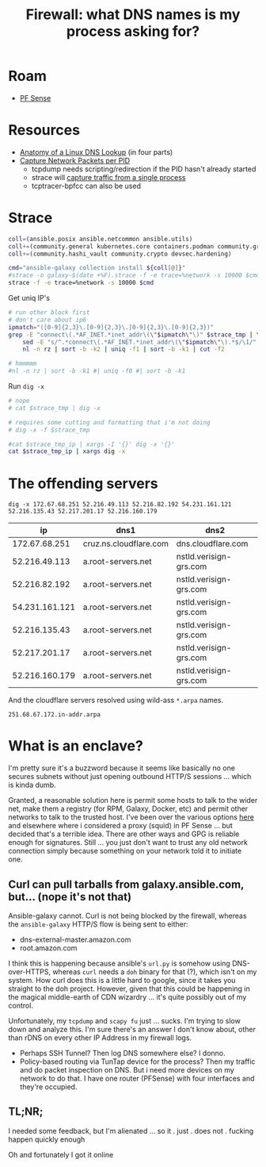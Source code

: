 :PROPERTIES:
:ID:       6a115c21-0b2e-4464-883b-d7ba2466444f
:END:
#+TITLE: Firewall: what DNS names is my process asking for?
#+CATEGORY: slips
#+TAGS:

* Roam
+ [[id:265a53db-5aac-4be0-9395-85e02027e512][PF Sense]]

* Resources

+ [[https://zwischenzugs.com/2018/06/08/anatomy-of-a-linux-dns-lookup-part-i/][Anatomy of a Linux DNS Lookup]] (in four parts)
+ [[https://stackoverflow.com/questions/7842533/how-can-i-capture-network-packets-per-pid][Capture Network Packets per PID]]
  - tcpdump needs scripting/redirection if the PID hasn't already started
  - strace will [[https://bytefreaks.net/gnulinux/how-to-capture-all-network-traffic-of-a-single-process][capture traffic from a single process]]
  - tcptracer-bpfcc can also be used

* Strace

#+header: :file (or (bound-and-true-p strace-tmp-log) (setq-local strace-tmp-log (make-temp-file "galaxy-" nil ".strace")))
#+begin_src sh :results silent output file
coll=(ansible.posix ansible.netcommon ansible.utils)
coll+=(community.general kubernetes.core containers.podman community.grafana)
coll+=(community.hashi_vault community.crypto devsec.hardening)

cmd="ansible-galaxy collection install ${coll[@]}"
#strace -o galaxy-$(date +%F).strace -f -e trace=%network -s 10000 $cmd
strace -f -e trace=%network -s 10000 $cmd
#+end_src

Get uniq IP's

#+header: :var strace_tmp=(bound-and-true-p strace-tmp-log)
#+header: :file (concat strace-tmp-log ".ip")
#+begin_src sh :results silent output file
# run other block first
# don't care about ip6
ipmatch="([0-9]{2,3}\.[0-9]{2,3}\.[0-9]{2,3}\.[0-9]{2,3})"
grep -E "connect\(.*AF_INET.*inet_addr\(\"$ipmatch\"\)" $strace_tmp | \
    sed -E "s/^.*connect\(.*AF_INET.*inet_addr\(\"$ipmatch\"\).*$/\1/" | \
    nl -n rz | sort -b -k2 | uniq -f1 | sort -b -k1 | cut -f2

# hmmmmm
#nl -n rz | sort -b -k1 #| uniq -f0 #| sort -b -k1
#+end_src

Run =dig -x=

#+header: :var strace_tmp_ip=(concat strace-tmp-log ".ip")
#+header: :file (concat strace-tmp-log ".dig")
#+begin_src sh :results silent output file
# nope
# cat $strace_tmp | dig -x

# requires some cutting and formatting that i'm not doing
# dig -x -f $strace_tmp

#cat $strace_tmp_ip | xargs -I '{}' dig -x '{}'
cat $strace_tmp_ip | xargs dig -x
#+end_src

* The offending servers

#+begin_src
dig -x 172.67.68.251 52.216.49.113 52.216.82.192 54.231.161.121 52.216.135.43 52.217.201.17 52.216.160.179
#+end_src

|----------------+------------------------+------------------------|
|             ip | dns1                   | dns2                   |
|----------------+------------------------+------------------------|
|  172.67.68.251 | cruz.ns.cloudflare.com | dns.cloudflare.com     |
|  52.216.49.113 | a.root-servers.net     | nstld.verisign-grs.com |
|  52.216.82.192 | a.root-servers.net     | nstld.verisign-grs.com |
| 54.231.161.121 | a.root-servers.net     | nstld.verisign-grs.com |
|  52.216.135.43 | a.root-servers.net     | nstld.verisign-grs.com |
|  52.217.201.17 | a.root-servers.net     | nstld.verisign-grs.com |
| 52.216.160.179 | a.root-servers.net     | nstld.verisign-grs.com |
|----------------+------------------------+------------------------|

And the cloudflare servers resolved using wild-ass =*.arpa= names.

#+begin_example
251.68.67.172.in-addr.arpa
#+end_example


* What is an enclave?

I'm pretty sure it's a buzzword because it seems like basically no one secures
subnets without just opening outbound HTTP/S sessions ... which is kinda dumb.

Granted, a reasonable solution here is permit some hosts to talk to the wider
net, make them a registry (for RPM, Galaxy, Docker, etc) and permit other
networks to talk to the trusted host. I've been over the various options [[id:fc94938a-8978-4c57-808f-4e4144626295][here]]
and elsewhere where i considered a proxy (squid) in PF Sense ... but decided
that's a terrible idea. There are other ways and GPG is reliable enough for
signatures. Still ... you just don't want to trust any old network connection
simply because something on your network told it to initiate one.

** Curl can pull tarballs from galaxy.ansible.com, but... (nope it's not that)

Ansible-galaxy cannot. Curl is not being blocked by the firewall, whereas the
=ansible-galaxy= HTTP/S flow is being sent to either:

+ dns-external-master.amazon.com
+ root.amazon.com

I think this is happening because ansible's =url.py= is somehow using
DNS-over-HTTPS, whereas =curl= needs a =doh= binary for that (?), which isn't on
my system. How curl does this is a little hard to google, since it takes you
straight to the doh project. However, given that this could be happening in the
magical middle-earth of CDN wizardry ... it's quite possibly out of my
control.

Unfortunately, my =tcpdump= and =scapy fu= just ... sucks. I'm trying to slow
down and analyze this. I'm sure there's an answer I don't know about, other than
rDNS on every other IP Address in my firewall logs.

+ Perhaps SSH Tunnel? Then log DNS somewhere else? I donno.
+ Policy-based routing via TunTap device for the process? Then my traffic and do
  packet inspection on DNS. But i need more devices on my network to do that. I
  have one router (PFSense) with four interfaces and they're occupied.

** TL;NR;

I needed some feedback, but I'm alienated ... so it . just . does not . fucking
happen quickly enough

Oh and fortunately I got it online
